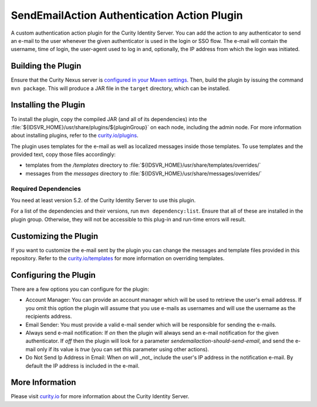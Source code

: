 SendEmailAction Authentication Action Plugin
=============================================

A custom authentication action plugin for the Curity Identity Server. You can add the action to any authenticator to send
an e-mail to the user whenever the given authenticator is used in the login or SSO flow. The e-mail will contain the
username, time of login, the user-agent used to log in and, optionally, the IP address from which the login was initiated.

Building the Plugin
~~~~~~~~~~~~~~~~~~~

Ensure that the Curity Nexus server is `configured in your Maven settings
<https://developer.curity.io/docs/latest/developer-guide/plugins/index.html#access-to-the-curity-release-repository>`_.
Then, build the plugin by issuing the command ``mvn package``. This will produce a JAR file in the ``target`` directory,
which can be installed.

Installing the Plugin
~~~~~~~~~~~~~~~~~~~~~

To install the plugin, copy the compiled JAR (and all of its dependencies) into the :file:`${IDSVR_HOME}/usr/share/plugins/${pluginGroup}`
on each node, including the admin node. For more information about installing plugins, refer to the `curity.io/plugins`_.

The plugin uses templates for the e-mail as well as localized messages inside those templates. To use templates and the
provided text, copy those files accordingly:

- templates from the `/templates` directory to :file:`${IDSVR_HOME}/usr/share/templates/overrides/`
- messages from the `messages` directory to :file:`${IDSVR_HOME}/usr/share/messages/overrides/`

Required Dependencies
"""""""""""""""""""""

You need at least version 5.2. of the Curity Identity Server to use this plugin.

For a list of the dependencies and their versions, run ``mvn dependency:list``. Ensure that all of these are installed in
the plugin group. Otherwise, they will not be accessible to this plug-in and run-time errors will result.

Customizing the Plugin
~~~~~~~~~~~~~~~~~~~~~~

If you want to customize the e-mail sent by the plugin you can change the messages and template files provided in this
repository. Refer to the `curity.io/templates`_ for more information on overriding templates.


Configuring the Plugin
~~~~~~~~~~~~~~~~~~~~~~

There are a few options you can configure for the plugin:

.. image:: docs/configuration.png
  :alt: Configuration in the admin UI

- Account Manager: You can provide an account manager which will be used to retrieve the user's email address. If you omit
  this option the plugin will assume that you use e-mails as usernames and will use the username as the recipients address.

- Email Sender: You must provide a valid e-mail sender which will be responsible for sending the e-mails.

- Always send e-mail notification: If `on` then the plugin will always send an e-mail notification for the given authenticator.
  If `off` then the plugin will look for a parameter `sendemailaction-should-send-email`, and send the e-mail only if its
  value is `true` (you can set this parameter using other actions).

- Do Not Send Ip Address in Email: When `on` will _not_ include the user's IP address in the notification e-mail. By default
  the IP address is included in the e-mail.

More Information
~~~~~~~~~~~~~~~~

Please visit `curity.io`_ for more information about the Curity Identity Server.

.. _curity.io/plugins: https://developer.curity.io/docs/latest/developer-guide/plugins/index.html#plugin-installation
.. _curity.io: https://curity.io/
.. _curity.io/templates: https://developer.curity.io/docs/latest/developer-guide/front-end-development/overview.html#understanding-the-templating-system
